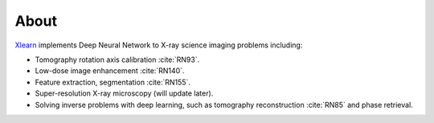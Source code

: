 =====
About
=====

`Xlearn <https://github.com/tomography/xlearn>`_ implements Deep Neural Network to
X-ray science imaging problems including:

* Tomography rotation axis calibration :cite:`RN93`.
  
* Low-dose image enhancement :cite:`RN140`.

* Feature extraction, segmentation :cite:`RN155`.

* Super-resolution X-ray microscopy (will update later).

* Solving inverse problems with deep learning, such as tomography reconstruction :cite:`RN85` and phase retrieval.



.. contents:: Contents:
   :local:
